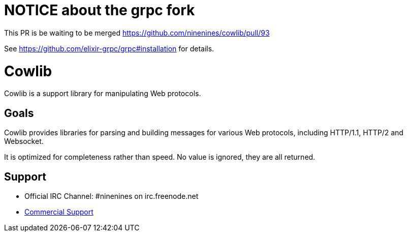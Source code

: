 = NOTICE about the grpc fork

This PR is be waiting to be merged https://github.com/ninenines/cowlib/pull/93

See https://github.com/elixir-grpc/grpc#installation for details.

= Cowlib

Cowlib is a support library for manipulating Web protocols.

== Goals

Cowlib provides libraries for parsing and building messages
for various Web protocols, including HTTP/1.1, HTTP/2 and
Websocket.

It is optimized for completeness rather than speed. No value
is ignored, they are all returned.

== Support

* Official IRC Channel: #ninenines on irc.freenode.net
* https://ninenines.eu/services[Commercial Support]
